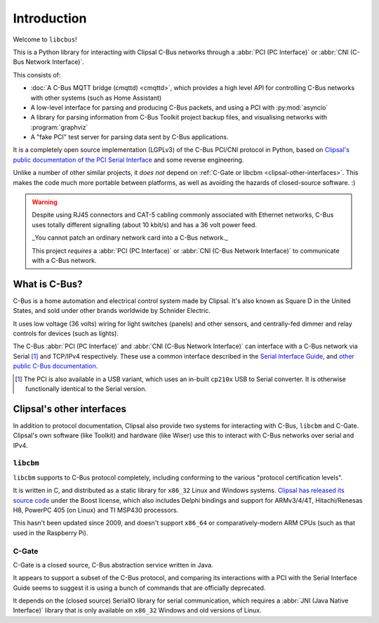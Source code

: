 ************
Introduction
************

Welcome to ``libcbus``!

This is a Python library for interacting with Clipsal C-Bus networks through a
:abbr:`PCI (PC Interface)` or :abbr:`CNI (C-Bus Network Interface)`.

This consists of:

* :doc:`A C-Bus MQTT bridge (cmqttd) <cmqttd>`, which provides a high level API for controlling
  C-Bus networks with other systems (such as Home Assistant)

* A low-level interface for parsing and producing C-Bus packets, and using a PCI with
  :py:mod:`asyncio`

* A library for parsing information from C-Bus Toolkit project backup files, and visualising
  networks with :program:`graphviz`

* A "fake PCI" test server for parsing data sent by C-Bus applications.

It is a completely open source implementation (LGPLv3) of the C-Bus PCI/CNI protocol in Python,
based on `Clipsal's public documentation of the PCI Serial Interface`__ and some reverse
engineering.

__ https://updates.clipsal.com/ClipsalSoftwareDownload/DL/downloads/OpenCBus/OpenCBusProtocolDownloads.html

Unlike a number of other similar projects, it *does not* depend on
:ref:`C-Gate or libcbm <clipsal-other-interfaces>`. This makes the code much more portable between
platforms, as well as avoiding the hazards of closed-source software. :)

.. warning::

    Despite using RJ45 connectors and CAT-5 cabling commonly associated with Ethernet networks,
    C-Bus uses totally different signalling (about 10 kbit/s) and has a 36 volt power feed.

    _You cannot patch an ordinary network card into a C-Bus network._

    This project *requires* a :abbr:`PCI (PC Interface)` or :abbr:`CNI (C-Bus Network Interface)` to
    communicate with a C-Bus network.

What is C-Bus?
==============

C-Bus is a home automation and electrical control system made by Clipsal. It's also known as Square
D in the United States, and sold under other brands worldwide by Schnider Electric.

It uses low voltage (36 volts) wiring for light switches (panels) and other sensors, and
centrally-fed dimmer and relay controls for devices (such as lights).

The C-Bus :abbr:`PCI (PC Interface)` and :abbr:`CNI (C-Bus Network Interface)` can interface with
a C-Bus network via Serial [#f1]_ and TCP/IPv4 respectively. These use a common interface described
in the `Serial Interface Guide`__, and `other public C-Bus documentation`__.

__ https://updates.clipsal.com/ClipsalSoftwareDownload/DL/downloads/OpenCBus/Serial%20Interface%20User%20Guide.pdf
__ https://updates.clipsal.com/ClipsalSoftwareDownload/DL/downloads/OpenCBus/OpenCBusProtocolDownloads.html

.. [#f1] The PCI is also available in a USB variant, which uses an in-built ``cp210x`` USB to
   Serial converter.  It is otherwise functionally identical to the Serial version.

.. _clipsal-other-interfaces:

Clipsal's other interfaces
==========================

In addition to protocol documentation, Clipsal also provide two systems for interacting with C-Bus,
``libcbm`` and C-Gate. Clipsal's own software (like Toolkit) and hardware (like Wiser) use this to
interact with C-Bus networks over serial and IPv4.

``libcbm``
----------

``libcbm`` supports to C-Bus protocol completely, including conforming to the various "protocol
certification levels".

It is written in C, and distributed as a static library for ``x86_32`` Linux and Windows systems.
`Clipsal has released its source code`__ under the Boost license, which also includes Delphi
bindings and support for ARMv3/4/4T, Hitachi/Renesas H8, PowerPC 405 (on Linux) and TI MSP430
processors.

__ https://sourceforge.net/projects/cbusmodule/files/source/

This hasn't been updated since 2009, and doesn't support ``x86_64`` or comparatively-modern ARM
CPUs (such as that used in the Raspberry Pi).

C-Gate
------

C-Gate is a closed source, C-Bus abstraction service written in Java.

It appears to support a subset of the C-Bus protocol, and comparing its interactions with a PCI with
the Serial Interface Guide seems to suggest it is using a bunch of commands that are officially
deprecated.

It depends on the (closed source) SerialIO library for serial communication, which requires a
:abbr:`JNI (Java Native Interface)` library that is only available on ``x86_32`` Windows and old
versions of Linux.
